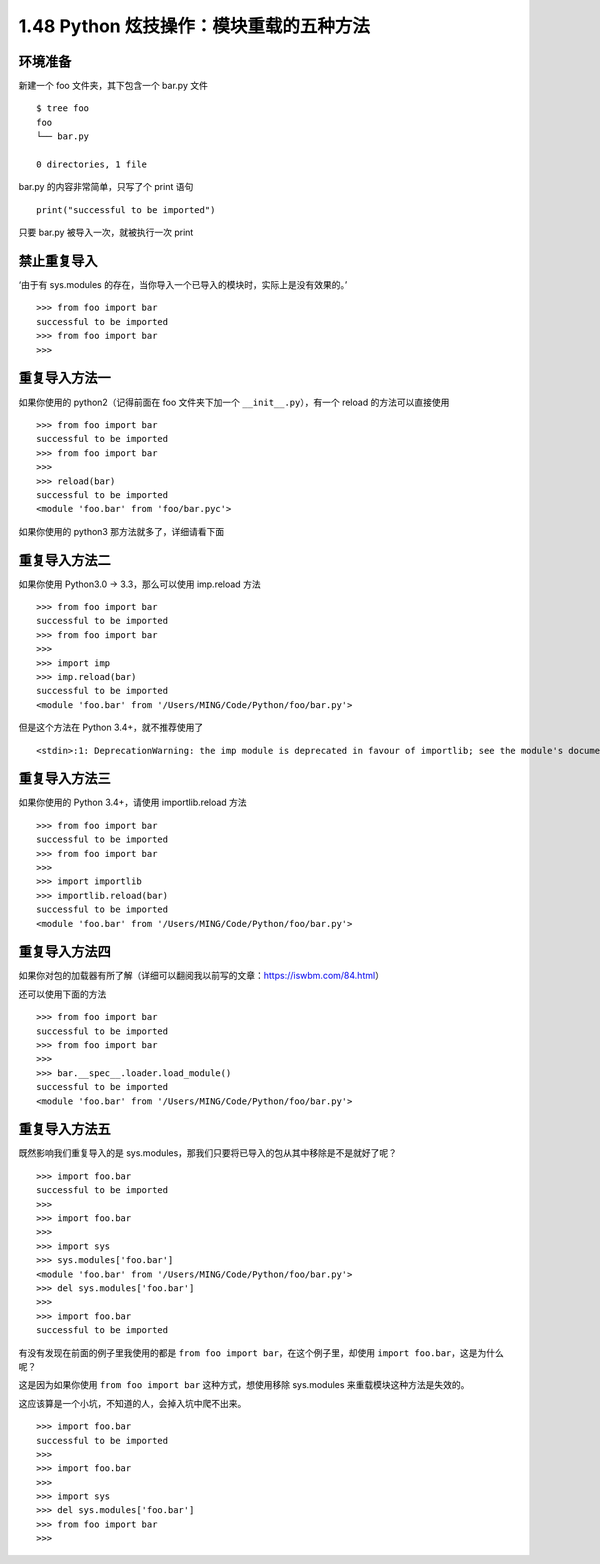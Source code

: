 1.48 Python 炫技操作：模块重载的五种方法
========================================

环境准备
--------

新建一个 foo 文件夹，其下包含一个 bar.py 文件

::

   $ tree foo
   foo
   └── bar.py

   0 directories, 1 file

bar.py 的内容非常简单，只写了个 print 语句

::

   print("successful to be imported")

只要 bar.py 被导入一次，就被执行一次 print

禁止重复导入
------------

‘由于有 sys.modules
的存在，当你导入一个已导入的模块时，实际上是没有效果的。’

::

   >>> from foo import bar
   successful to be imported
   >>> from foo import bar
   >>>

重复导入方法一
--------------

如果你使用的 python2（记得前面在 foo 文件夹下加一个
``__init__.py``\ ），有一个 reload 的方法可以直接使用

::

   >>> from foo import bar
   successful to be imported
   >>> from foo import bar
   >>>
   >>> reload(bar)
   successful to be imported
   <module 'foo.bar' from 'foo/bar.pyc'>

如果你使用的 python3 那方法就多了，详细请看下面

重复导入方法二
--------------

如果你使用 Python3.0 -> 3.3，那么可以使用 imp.reload 方法

::

   >>> from foo import bar
   successful to be imported
   >>> from foo import bar
   >>>
   >>> import imp
   >>> imp.reload(bar)
   successful to be imported
   <module 'foo.bar' from '/Users/MING/Code/Python/foo/bar.py'>

但是这个方法在 Python 3.4+，就不推荐使用了

::

   <stdin>:1: DeprecationWarning: the imp module is deprecated in favour of importlib; see the module's documentation for alternative uses

重复导入方法三
--------------

如果你使用的 Python 3.4+，请使用 importlib.reload 方法

::

   >>> from foo import bar
   successful to be imported
   >>> from foo import bar
   >>>
   >>> import importlib
   >>> importlib.reload(bar)
   successful to be imported
   <module 'foo.bar' from '/Users/MING/Code/Python/foo/bar.py'>

重复导入方法四
--------------

如果你对包的加载器有所了解（详细可以翻阅我以前写的文章：https://iswbm.com/84.html）

还可以使用下面的方法

::

   >>> from foo import bar
   successful to be imported
   >>> from foo import bar
   >>>
   >>> bar.__spec__.loader.load_module()
   successful to be imported
   <module 'foo.bar' from '/Users/MING/Code/Python/foo/bar.py'>

重复导入方法五
--------------

既然影响我们重复导入的是
sys.modules，那我们只要将已导入的包从其中移除是不是就好了呢？

::

   >>> import foo.bar
   successful to be imported
   >>>
   >>> import foo.bar
   >>>
   >>> import sys
   >>> sys.modules['foo.bar']
   <module 'foo.bar' from '/Users/MING/Code/Python/foo/bar.py'>
   >>> del sys.modules['foo.bar']
   >>>
   >>> import foo.bar
   successful to be imported

有没有发现在前面的例子里我使用的都是
``from foo import bar``\ ，在这个例子里，却使用
``import foo.bar``\ ，这是为什么呢？

这是因为如果你使用 ``from foo import bar`` 这种方式，想使用移除
sys.modules 来重载模块这种方法是失效的。

这应该算是一个小坑，不知道的人，会掉入坑中爬不出来。

::

   >>> import foo.bar
   successful to be imported
   >>>
   >>> import foo.bar
   >>>
   >>> import sys
   >>> del sys.modules['foo.bar']
   >>> from foo import bar
   >>>
